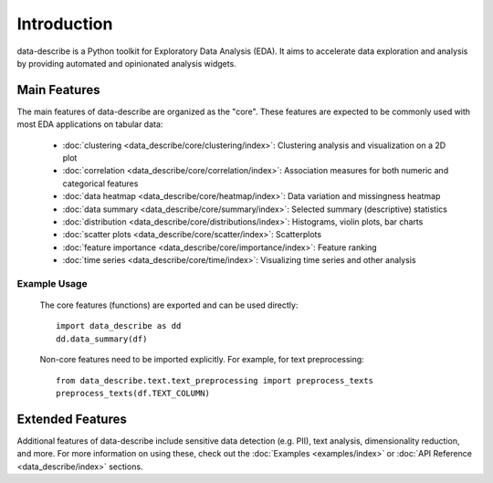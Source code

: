 ..

Introduction
============================================
data-describe is a Python toolkit for Exploratory Data Analysis (EDA).
It aims to accelerate data exploration and analysis by providing automated
and opinionated analysis widgets.

Main Features
-------------
The main features of data-describe are organized as the "core". These features are 
expected to be commonly used with most EDA applications on tabular data:

    - :doc:`clustering <data_describe/core/clustering/index>`: Clustering analysis and visualization on a 2D plot
    - :doc:`correlation <data_describe/core/correlation/index>`: Association measures for both numeric and categorical features
    - :doc:`data heatmap <data_describe/core/heatmap/index>`: Data variation and missingness heatmap
    - :doc:`data summary <data_describe/core/summary/index>`: Selected summary (descriptive) statistics
    - :doc:`distribution <data_describe/core/distributions/index>`: Histograms, violin plots, bar charts
    - :doc:`scatter plots <data_describe/core/scatter/index>`: Scatterplots
    - :doc:`feature importance <data_describe/core/importance/index>`: Feature ranking
    - :doc:`time series <data_describe/core/time/index>`: Visualizing time series and other analysis

Example Usage
~~~~~~~~
    The core features (functions) are exported and can be used directly::

        import data_describe as dd
        dd.data_summary(df)

    Non-core features need to be imported explicitly. For example, for text preprocessing::

        from data_describe.text.text_preprocessing import preprocess_texts
        preprocess_texts(df.TEXT_COLUMN)

Extended Features
-----------------
Additional features of data-describe include sensitive data detection (e.g. PII), text
analysis, dimensionality reduction, and more. For more information on using these,
check out the :doc:`Examples <examples/index>` or :doc:`API Reference <data_describe/index>` sections.

.. _`data-describe`: https://github.com/data-describe/data-describe/